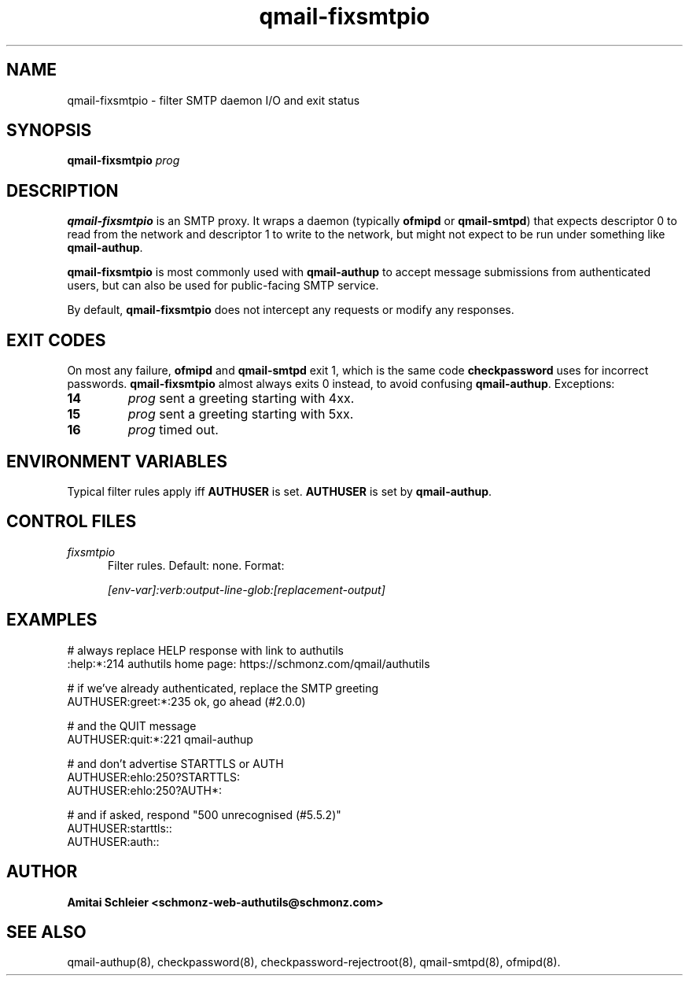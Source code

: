 .TH qmail-fixsmtpio 8
.SH NAME
qmail-fixsmtpio \- filter SMTP daemon I/O and exit status
.SH SYNOPSIS
.B qmail-fixsmtpio
.I prog
.SH DESCRIPTION
.B qmail-fixsmtpio
is an SMTP proxy.
It wraps a daemon (typically
.B ofmipd
or
.BR qmail-smtpd )
that expects descriptor 0 to read from the network
and descriptor 1 to write to the network, but
might not expect to be run under something like
.BR qmail-authup .

.B qmail-fixsmtpio
is most commonly used with
.B qmail-authup
to accept message submissions from authenticated users,
but can also be used for public-facing SMTP service.

By default,
.B qmail-fixsmtpio
does not intercept any requests or modify any responses.
.SH "EXIT CODES"
On most any failure,
.B ofmipd
and
.B qmail-smtpd
exit 1, which is the same code
.B checkpassword
uses for incorrect passwords.
.B qmail-fixsmtpio
almost always exits 0 instead, to avoid confusing
.BR qmail-authup .
Exceptions:
.TP
.B 14
.I prog
sent a greeting starting with 4xx.
.TP
.B 15
.I prog
sent a greeting starting with 5xx.
.TP
.B 16
.I prog
timed out.

.SH "ENVIRONMENT VARIABLES"
Typical filter rules apply iff
.B AUTHUSER
is set.
.B AUTHUSER
is set by
.BR qmail-authup .

.SH "CONTROL FILES"
.TP 5
.I fixsmtpio
Filter rules.
Default: none.
Format:

.I [env-var]:verb:output-line-glob:[replacement-output]
.SH "EXAMPLES"
.EX
 # always replace HELP response with link to authutils
 :help:*:214 authutils home page: https://schmonz.com/qmail/authutils

 # if we've already authenticated, replace the SMTP greeting
 AUTHUSER:greet:*:235 ok, go ahead (#2.0.0)

 # and the QUIT message
 AUTHUSER:quit:*:221 qmail-authup

 # and don't advertise STARTTLS or AUTH
 AUTHUSER:ehlo:250?STARTTLS:
 AUTHUSER:ehlo:250?AUTH*:

 # and if asked, respond "500 unrecognised (#5.5.2)"
 AUTHUSER:starttls::
 AUTHUSER:auth::
.EE

.SH "AUTHOR"
.B Amitai Schleier <schmonz-web-authutils@schmonz.com>
.SH "SEE ALSO"
qmail-authup(8),
checkpassword(8),
checkpassword-rejectroot(8),
qmail-smtpd(8),
ofmipd(8).
